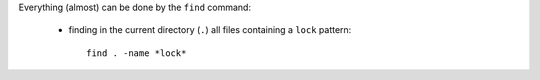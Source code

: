 .. title: removing files based on their date
.. slug: 2013-02-20-removing-files-based-on-their-date
.. date: 2013/02/20 16:18:42
.. tags: find, oss
.. link:
.. description:
.. type: text


Everything (almost) can be done by the ``find`` command:

 * finding in the current directory (``.``) all files containing a ``lock`` pattern::

    find . -name *lock*


.. TEASER_END


 * displaying more information by piping to ``ls -l``::

    find . -name *lock*  -exec ls -l {} \;

 * filtering files that were changed just from now to one day ago::

    find . -name *lock*  -mtime 0 -exec ls -l {} \;

 * filtering files that were changed just from now to 5 hours ago::

    find . -name *lock*  -mmin 300 -exec ls -l {} \;

 * filtering files that are at least 5 hours old (not just from now to 5 hours ago)::

    find . -name *lock* `-not -mmin 300 -exec ls -l {} \;

 * removing of ``lock`` files older than 5 hours::

    find . -name *lock*  -not -mmin 300 -exec  rm -f {} \;
